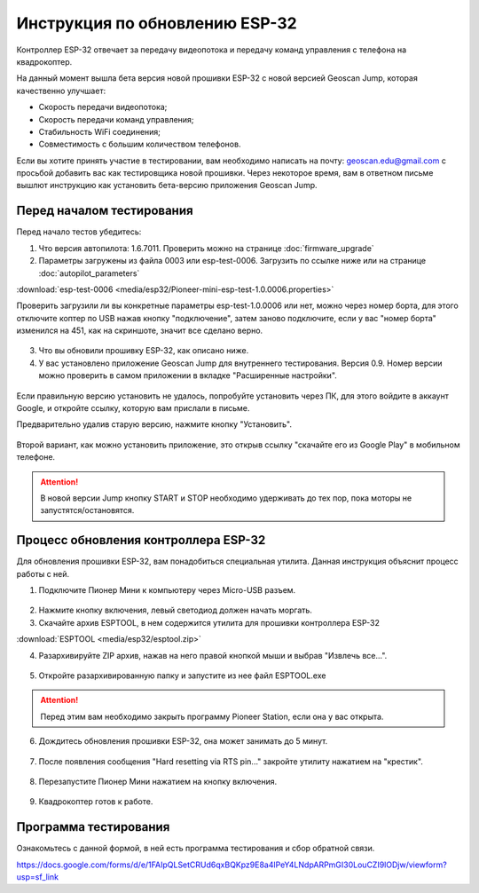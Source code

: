 Инструкция по обновлению ESP-32
===============================

Контроллер ESP-32 отвечает за передачу видеопотока и передачу команд управления с телефона на квадрокоптер.

На данный момент вышла бета версия новой прошивки ESP-32 с новой версией Geoscan Jump, которая качественно улучшает:

* Скорость передачи видеопотока;

* Скорость передачи команд управления;

* Стабильность WiFi соединения;

* Совместимость с большим количеством телефонов.

Если вы хотите принять участие в тестировании, вам необходимо написать на почту: geoscan.edu@gmail.com с просьбой добавить вас как тестировщика новой прошивки. Через некоторое время, вам в ответном письме вышлют инструкцию как установить бета-версию приложения Geoscan Jump.

Перед началом тестирования
--------------------------

Перед начало тестов убедитесь:

1. Что версия автопилота: 1.6.7011. Проверить можно на странице :doc:`firmware_upgrade`

2. Параметры загружены из файла 0003 или esp-test-0006. Загрузить по ссылке ниже или на странице :doc:`autopilot_parameters`

:download:`esp-test-0006 <media/esp32/Pioneer-mini-esp-test-1.0.0006.properties>`

Проверить загрузили ли вы конкретные параметры esp-test-1.0.0006 или нет, можно через номер борта, для этого отключите коптер по USB нажав кнопку "подключение", затем заново подключите, если у вас "номер борта" изменился на 451, как на скриншоте, значит все сделано верно.

.. figure:: media/esp32/properties-test.PNG
   :align: center
   :scale: 50%

3. Что вы обновили прошивку ESP-32, как описано ниже.

4. У вас установлено приложение Geoscan Jump для внутреннего тестирования. Версия 0.9. Номер версии можно проверить в самом приложении в вкладке "Расширенные настройки".

.. figure:: media/esp32/jump-version.jpg
   :align: center
   :scale: 70%

Если правильную версию установить не удалось, попробуйте установить через ПК, для этого войдите в аккаунт Google, и откройте ссылку, которую вам прислали в письме.

Предварительно удалив старую версию, нажмите кнопку "Установить".

.. figure:: media/esp32/google-play.PNG
   :align: center
   :scale: 50%

Второй вариант, как можно установить приложение, это открыв ссылку "скачайте его из Google Play" в мобильном телефоне.

.. figure:: media/esp32/gp-phone2.jpg
   :align: center
   :scale: 50%

.. attention:: В новой версии Jump кнопку START и STOP необходимо удерживать до тех пор, пока моторы не запустятся/остановятся.


Процесс обновления контроллера ESP-32
-------------------------------------

Для обновления прошивки ESP-32, вам понадобиться специальная утилита. Данная инструкция объяснит процесс работы с ней.

1. Подключите Пионер Мини к компьютеру через Micro-USB разъем.

.. figure:: media/esp32/copter-usb.jpg
   :align: center
   :scale: 50%

2. Нажмите кнопку включения,  левый светодиод должен начать моргать.


3. Скачайте архив ESPTOOL, в нем содержится утилита для прошивки контроллера ESP-32

:download:`ESPTOOL <media/esp32/esptool.zip>`

4. Разархивируйте ZIP архив, нажав на него правой кнопкой мыши и выбрав "Извлечь все...".

.. figure:: media/esp32/esp-zip.jpg
   :align: center

5. Откройте разархивированную папку и запустите из нее файл ESPTOOL.exe

.. attention:: Перед этим вам необходимо закрыть программу Pioneer Station, если она у вас открыта.

.. figure:: media/esp32/esptool-start.PNG
   :align: center

6. Дождитесь обновления прошивки ESP-32, она может занимать до 5 минут.

.. figure:: media/esp32/esptool-work1.jpg
   :align: center

7. После появления сообщения "Hard resetting via RTS pin..." закройте утилиту нажатием на "крестик".

.. figure:: media/esp32/esptool-work2.png
   :align: center

.. figure:: media/esp32/esptool-work3.png
   :align: center

8. Перезапустите Пионер Мини нажатием на кнопку включения.

.. figure:: media/esp32/copter-restart.jpg
   :align: center
   :scale: 50%

9. Квадрокоптер готов к работе.



Программа тестирования
----------------------

Ознакомьтесь с данной формой, в ней есть программа тестирования и сбор обратной связи.

https://docs.google.com/forms/d/e/1FAIpQLSetCRUd6qxBQKpz9E8a4lPeY4LNdpARPmGI30LouCZI9lODjw/viewform?usp=sf_link






